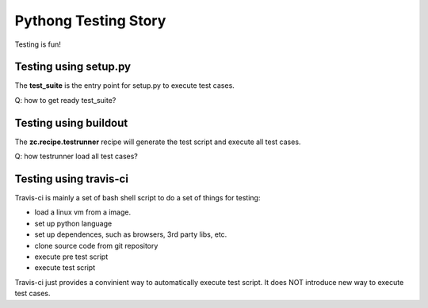 Pythong Testing Story
=====================

Testing is fun!

Testing using setup.py
----------------------

The **test_suite** is the entry point for setup.py to execute test cases.

Q: how to get ready test_suite?

Testing using buildout
----------------------

The **zc.recipe.testrunner** recipe will generate the test script and 
execute all test cases.

Q: how testrunner load all test cases?

Testing using travis-ci
-----------------------

Travis-ci is mainly a set of bash shell script to do a set of things 
for testing:

- load a linux vm from a image.
- set up python language
- set up dependences, such as browsers, 3rd party libs, etc.
- clone source code from git repository
- execute pre test script
- execute test script

Travis-ci just provides a convinient way to automatically execute test script.
It does NOT introduce new way to execute test cases.

